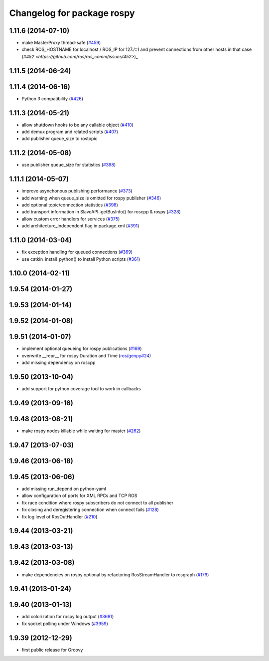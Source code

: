 ^^^^^^^^^^^^^^^^^^^^^^^^^^^
Changelog for package rospy
^^^^^^^^^^^^^^^^^^^^^^^^^^^

1.11.6 (2014-07-10)
-------------------
* make MasterProxy thread-safe (`#459 <https://github.com/ros/ros_comm/issues/459>`_)
* check ROS_HOSTNAME for localhost / ROS_IP for 127./::1 and prevent connections from other hosts in that case (`#452 <https://github.com/ros/ros_comm/issues/452>`)_

1.11.5 (2014-06-24)
-------------------

1.11.4 (2014-06-16)
-------------------
* Python 3 compatibility (`#426 <https://github.com/ros/ros_comm/issues/426>`_)

1.11.3 (2014-05-21)
-------------------
* allow shutdown hooks to be any callable object (`#410 <https://github.com/ros/ros_comm/issues/410>`_)
* add demux program and related scripts (`#407 <https://github.com/ros/ros_comm/issues/407>`_)
* add publisher queue_size to rostopic

1.11.2 (2014-05-08)
-------------------
* use publisher queue_size for statistics (`#398 <https://github.com/ros/ros_comm/issues/398>`_)

1.11.1 (2014-05-07)
-------------------
* improve asynchonous publishing performance (`#373 <https://github.com/ros/ros_comm/issues/373>`_)
* add warning when queue_size is omitted for rospy publisher (`#346 <https://github.com/ros/ros_comm/issues/346>`_)
* add optional topic/connection statistics (`#398 <https://github.com/ros/ros_comm/issues/398>`_)
* add transport information in SlaveAPI::getBusInfo() for roscpp & rospy (`#328 <https://github.com/ros/ros_comm/issues/328>`_)
* allow custom error handlers for services (`#375 <https://github.com/ros/ros_comm/issues/375>`_)
* add architecture_independent flag in package.xml (`#391 <https://github.com/ros/ros_comm/issues/391>`_)

1.11.0 (2014-03-04)
-------------------
* fix exception handling for queued connections (`#369 <https://github.com/ros/ros_comm/issues/369>`_)
* use catkin_install_python() to install Python scripts (`#361 <https://github.com/ros/ros_comm/issues/361>`_)

1.10.0 (2014-02-11)
-------------------

1.9.54 (2014-01-27)
-------------------

1.9.53 (2014-01-14)
-------------------

1.9.52 (2014-01-08)
-------------------

1.9.51 (2014-01-07)
-------------------
* implement optional queueing for rospy publications (`#169 <https://github.com/ros/ros_comm/issues/169>`_)
* overwrite __repr__ for rospy.Duration and Time (`ros/genpy#24 <https://github.com/ros/genpy/issues/24>`_)
* add missing dependency on roscpp

1.9.50 (2013-10-04)
-------------------
* add support for python coverage tool to work in callbacks

1.9.49 (2013-09-16)
-------------------

1.9.48 (2013-08-21)
-------------------
* make rospy nodes killable while waiting for master (`#262 <https://github.com/ros/ros_comm/issues/262>`_)

1.9.47 (2013-07-03)
-------------------

1.9.46 (2013-06-18)
-------------------

1.9.45 (2013-06-06)
-------------------
* add missing run_depend on python-yaml
* allow configuration of ports for XML RPCs and TCP ROS
* fix race condition where rospy subscribers do not connect to all publisher
* fix closing and deregistering connection when connect fails (`#128 <https://github.com/ros/ros_comm/issues/128>`_)
* fix log level of RosOutHandler (`#210 <https://github.com/ros/ros_comm/issues/210>`_)

1.9.44 (2013-03-21)
-------------------

1.9.43 (2013-03-13)
-------------------

1.9.42 (2013-03-08)
-------------------
* make dependencies on rospy optional by refactoring RosStreamHandler to rosgraph (`#179 <https://github.com/ros/ros_comm/issues/179>`_)

1.9.41 (2013-01-24)
-------------------

1.9.40 (2013-01-13)
-------------------
* add colorization for rospy log output (`#3691 <https://code.ros.org/trac/ros/ticket/3691>`_)
* fix socket polling under Windows (`#3959 <https://code.ros.org/trac/ros/ticket/3959>`_)

1.9.39 (2012-12-29)
-------------------
* first public release for Groovy
